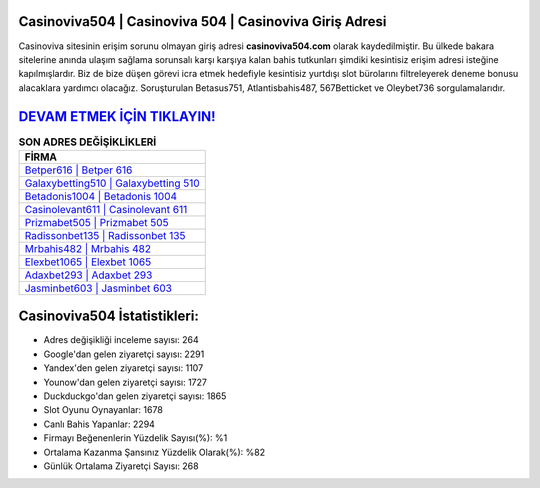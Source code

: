 ﻿Casinoviva504 | Casinoviva 504 | Casinoviva Giriş Adresi
===================================

.. image:: images/casinoviva-giris.jpg
   :width: 600
   
Casinoviva sitesinin erişim sorunu olmayan giriş adresi **casinoviva504.com** olarak kaydedilmiştir. Bu ülkede bakara sitelerine anında ulaşım sağlama sorunsalı karşı karşıya kalan bahis tutkunları şimdiki kesintisiz erişim adresi isteğine kapılmışlardır. Biz de bize düşen görevi icra etmek hedefiyle kesintisiz yurtdışı slot bürolarını filtreleyerek deneme bonusu alacaklara yardımcı olacağız. Soruşturulan Betasus751, Atlantisbahis487, 567Betticket ve Oleybet736 sorgulamalarıdır.

`DEVAM ETMEK İÇİN TIKLAYIN! <https://uclck.me/gonow>`_
==============

.. list-table:: **SON ADRES DEĞİŞİKLİKLERİ**
   :widths: 100
   :header-rows: 1

   * - FİRMA
   * - `Betper616 | Betper 616 <betper616-betper-616-betper-giris-adresi.html>`_
   * - `Galaxybetting510 | Galaxybetting 510 <galaxybetting510-galaxybetting-510-galaxybetting-giris-adresi.html>`_
   * - `Betadonis1004 | Betadonis 1004 <betadonis1004-betadonis-1004-betadonis-giris-adresi.html>`_	 
   * - `Casinolevant611 | Casinolevant 611 <casinolevant611-casinolevant-611-casinolevant-giris-adresi.html>`_	 
   * - `Prizmabet505 | Prizmabet 505 <prizmabet505-prizmabet-505-prizmabet-giris-adresi.html>`_ 
   * - `Radissonbet135 | Radissonbet 135 <radissonbet135-radissonbet-135-radissonbet-giris-adresi.html>`_
   * - `Mrbahis482 | Mrbahis 482 <mrbahis482-mrbahis-482-mrbahis-giris-adresi.html>`_	 
   * - `Elexbet1065 | Elexbet 1065 <elexbet1065-elexbet-1065-elexbet-giris-adresi.html>`_
   * - `Adaxbet293 | Adaxbet 293 <adaxbet293-adaxbet-293-adaxbet-giris-adresi.html>`_
   * - `Jasminbet603 | Jasminbet 603 <jasminbet603-jasminbet-603-jasminbet-giris-adresi.html>`_
	 
Casinoviva504 İstatistikleri:
===================================	 
* Adres değişikliği inceleme sayısı: 264
* Google'dan gelen ziyaretçi sayısı: 2291
* Yandex'den gelen ziyaretçi sayısı: 1107
* Younow'dan gelen ziyaretçi sayısı: 1727
* Duckduckgo'dan gelen ziyaretçi sayısı: 1865
* Slot Oyunu Oynayanlar: 1678
* Canlı Bahis Yapanlar: 2294
* Firmayı Beğenenlerin Yüzdelik Sayısı(%): %1
* Ortalama Kazanma Şansınız Yüzdelik Olarak(%): %82
* Günlük Ortalama Ziyaretçi Sayısı: 268
